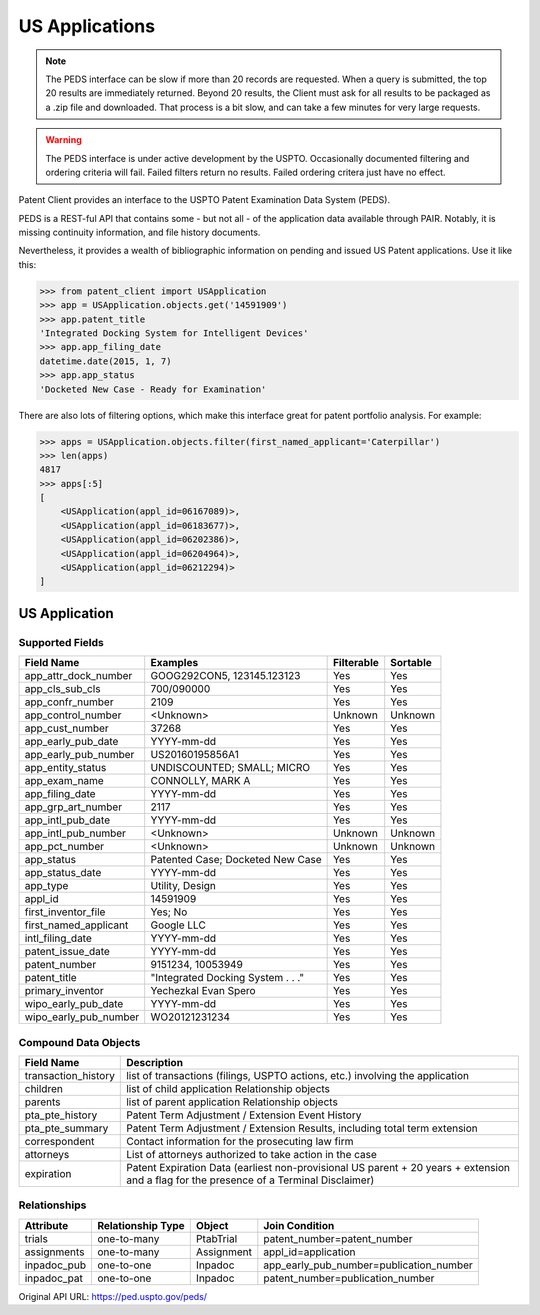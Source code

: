 US Applications
^^^^^^^^^^^^^^^
.. note::
    The PEDS interface can be slow if more than 20 records are requested. When a query is
    submitted, the top 20 results are immediately returned. Beyond 20 results, the Client
    must ask for all results to be packaged as a .zip file and downloaded. That process is
    a bit slow, and can take a few minutes for very large requests.

.. warning::
    The PEDS interface is under active development by the USPTO. Occasionally documented filtering
    and ordering criteria will fail. Failed filters return no results. Failed ordering critera just
    have no effect.

Patent Client provides an interface to the USPTO Patent Examination Data System (PEDS).

PEDS is a REST-ful API that contains some - but not all - of the application data available
through PAIR. Notably, it is missing continuity information, and file history documents.

Nevertheless, it provides a wealth of bibliographic information on pending and issued US 
Patent applications. Use it like this:

.. code-block:: python

    >>> from patent_client import USApplication
    >>> app = USApplication.objects.get('14591909')
    >>> app.patent_title
    'Integrated Docking System for Intelligent Devices'
    >>> app.app_filing_date
    datetime.date(2015, 1, 7)
    >>> app.app_status
    'Docketed New Case - Ready for Examination'

There are also lots of filtering options, which make this interface great for patent
portfolio analysis. For example:

.. code-block:: python

    >>> apps = USApplication.objects.filter(first_named_applicant='Caterpillar')
    >>> len(apps)
    4817
    >>> apps[:5]
    [
        <USApplication(appl_id=06167089)>, 
        <USApplication(appl_id=06183677)>, 
        <USApplication(appl_id=06202386)>, 
        <USApplication(appl_id=06204964)>, 
        <USApplication(appl_id=06212294)>
    ]

US Application
==============

Supported Fields
----------------

=========================   ===========================================       ===============     ================
Field Name                  Examples                                          Filterable          Sortable
=========================   ===========================================       ===============     ================
app_attr_dock_number        GOOG292CON5, 123145.123123                        Yes                 Yes
app_cls_sub_cls             700/090000                                        Yes                 Yes
app_confr_number            2109                                              Yes                 Yes
app_control_number          <Unknown>                                         Unknown             Unknown
app_cust_number             37268                                             Yes                 Yes
app_early_pub_date          YYYY-mm-dd                                        Yes                 Yes
app_early_pub_number        US20160195856A1                                   Yes                 Yes
app_entity_status           UNDISCOUNTED; SMALL; MICRO                        Yes                 Yes
app_exam_name               CONNOLLY, MARK A                                  Yes                 Yes
app_filing_date             YYYY-mm-dd                                        Yes                 Yes
app_grp_art_number          2117                                              Yes                 Yes
app_intl_pub_date           YYYY-mm-dd                                        Yes                 Yes
app_intl_pub_number         <Unknown>                                         Unknown             Unknown
app_pct_number              <Unknown>                                         Unknown             Unknown
app_status                  Patented Case; Docketed New Case                  Yes                 Yes
app_status_date             YYYY-mm-dd                                        Yes                 Yes
app_type                    Utility, Design                                   Yes                 Yes
appl_id                     14591909                                          Yes                 Yes
first_inventor_file         Yes; No                                           Yes                 Yes
first_named_applicant       Google LLC                                        Yes                 Yes
intl_filing_date            YYYY-mm-dd                                        Yes                 Yes
patent_issue_date           YYYY-mm-dd                                        Yes                 Yes
patent_number               9151234, 10053949                                 Yes                 Yes
patent_title                "Integrated Docking System . . ."                 Yes                 Yes
primary_inventor            Yechezkal Evan Spero                              Yes                 Yes
wipo_early_pub_date         YYYY-mm-dd                                        Yes                 Yes
wipo_early_pub_number       WO20121231234                                     Yes                 Yes
=========================   ===========================================       ===============     ================

Compound Data Objects
---------------------

===================  ========================================================================================================================================
Field Name           Description
===================  ========================================================================================================================================
transaction_history  list of transactions (filings, USPTO actions, etc.) involving the application
children             list of child application Relationship objects
parents              list of parent application Relationship objects
pta_pte_history      Patent Term Adjustment / Extension Event History
pta_pte_summary      Patent Term Adjustment / Extension Results, including total term extension
correspondent        Contact information for the prosecuting law firm
attorneys            List of attorneys authorized to take action in the case
expiration           Patent Expiration Data (earliest non-provisional US parent + 20 years + extension and a flag for the presence of a Terminal Disclaimer)
===================  ========================================================================================================================================

Relationships
-------------

============    =================   ============    ===========================================
Attribute       Relationship Type   Object          Join Condition
============    =================   ============    ===========================================
trials          one-to-many         PtabTrial       patent_number=patent_number
assignments     one-to-many         Assignment      appl_id=application
inpadoc_pub     one-to-one          Inpadoc         app_early_pub_number=publication_number        
inpadoc_pat     one-to-one          Inpadoc         patent_number=publication_number
============    =================   ============    ===========================================

Original API URL: https://ped.uspto.gov/peds/